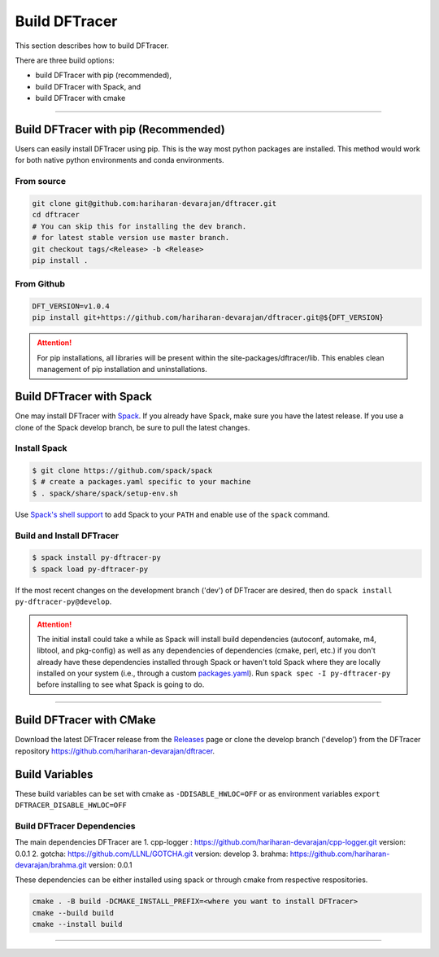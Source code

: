 ===================
Build DFTracer
===================

This section describes how to build DFTracer.

There are three build options:

- build DFTracer with pip (recommended),
- build DFTracer with Spack, and
- build DFTracer with cmake

----------

------------------------------------------
Build DFTracer with pip (Recommended)
------------------------------------------

Users can easily install DFTracer using pip. This is the way most python packages are installed.
This method would work for both native python environments and conda environments.

From source
************

.. code-block:: Bash

    git clone git@github.com:hariharan-devarajan/dftracer.git
    cd dftracer
    # You can skip this for installing the dev branch.
    # for latest stable version use master branch.
    git checkout tags/<Release> -b <Release>
    pip install .

From Github
************

.. code-block:: Bash

  DFT_VERSION=v1.0.4
  pip install git+https://github.com/hariharan-devarajan/dftracer.git@${DFT_VERSION}

.. attention::

    For pip installations, all libraries will be present within the site-packages/dftracer/lib.
    This enables clean management of pip installation and uninstallations.

-----------------------------------------
Build DFTracer with Spack
-----------------------------------------


One may install DFTracer with Spack_.
If you already have Spack, make sure you have the latest release.
If you use a clone of the Spack develop branch, be sure to pull the latest changes.

.. _build-label:

Install Spack
*************
.. code-block:: Bash

    $ git clone https://github.com/spack/spack
    $ # create a packages.yaml specific to your machine
    $ . spack/share/spack/setup-env.sh

Use `Spack's shell support`_ to add Spack to your ``PATH`` and enable use of the
``spack`` command.

Build and Install DFTracer
*******************************

.. code-block:: Bash

    $ spack install py-dftracer-py
    $ spack load py-dftracer-py

If the most recent changes on the development branch ('dev') of DFTracer are
desired, then do ``spack install py-dftracer-py@develop``.

.. attention::

    The initial install could take a while as Spack will install build
    dependencies (autoconf, automake, m4, libtool, and pkg-config) as well as
    any dependencies of dependencies (cmake, perl, etc.) if you don't already
    have these dependencies installed through Spack or haven't told Spack where
    they are locally installed on your system (i.e., through a custom
    packages.yaml_).
    Run ``spack spec -I py-dftracer-py`` before installing to see what Spack is going
    to do.

----------

------------------------------
Build DFTracer with CMake
------------------------------

Download the latest DFTracer release from the Releases_ page or clone the develop
branch ('develop') from the DFTracer repository
`https://github.com/hariharan-devarajan/dftracer <https://github.com/hariharan-devarajan/dftracer>`_.

---------------
Build Variables
---------------

.. table:: section - main build settings using env variables or cmake flags
   :widths: auto

   ================================ ======  ===========================================================================
   Environment Variable             Type    Description
   ================================ ======  ===========================================================================
   DFTRACER_BUILD_TYPE              STRING  Sets the build type for DFTRACER (default Release). Values are Debug or Release
   DFTRACER_ENABLE_FTRACING         BOOL    Enables function tracing (default OFF).
   DFTRACER_ENABLE_MPI              BOOL    Enables MPI Rank (default ON).
   DFTRACER_DISABLE_HWLOC           BOOL    Disables HWLOC (default ON).
   DFTRACER_PYTHON_EXE              STRING  Sets path to python executable. Only Cmake.
   DFTRACER_PYTHON_SITE             STRING  Sets path to python site-packages. Only Cmake.
   DFTRACER_BUILD_PYTHON_BINDINGS   STRING  Enable python bindings for DFTracer. Only Cmake.

These build variables can be set with cmake as ``-DDISABLE_HWLOC=OFF`` or as environment variables ``export DFTRACER_DISABLE_HWLOC=OFF``

Build DFTracer Dependencies
********************************

The main dependencies DFTracer are
1. cpp-logger : `https://github.com/hariharan-devarajan/cpp-logger.git <https://github.com/hariharan-devarajan/cpp-logger.git>`_ version: 0.0.1
2. gotcha: `https://github.com/LLNL/GOTCHA.git <https://github.com/LLNL/GOTCHA.git>`_ version: develop
3. brahma: `https://github.com/hariharan-devarajan/brahma.git <https://github.com/hariharan-devarajan/brahma.git>`_ version: 0.0.1

These dependencies can be either installed using spack or through cmake from respective respositories.

.. code-block:: Bash
    
    cmake . -B build -DCMAKE_INSTALL_PREFIX=<where you want to install DFTracer>
    cmake --build build
    cmake --install build

-----------

.. explicit external hyperlink targets

.. _Releases: https://github.com/hariharan-devarajan/dftracer/releases
.. _Spack: https://github.com/spack/spack
.. _Spack's shell support: https://spack.readthedocs.io/en/latest/getting_started.html#add-spack-to-the-shell
.. _packages.yaml: https://spack.readthedocs.io/en/latest/build_settings.html#external-packages
